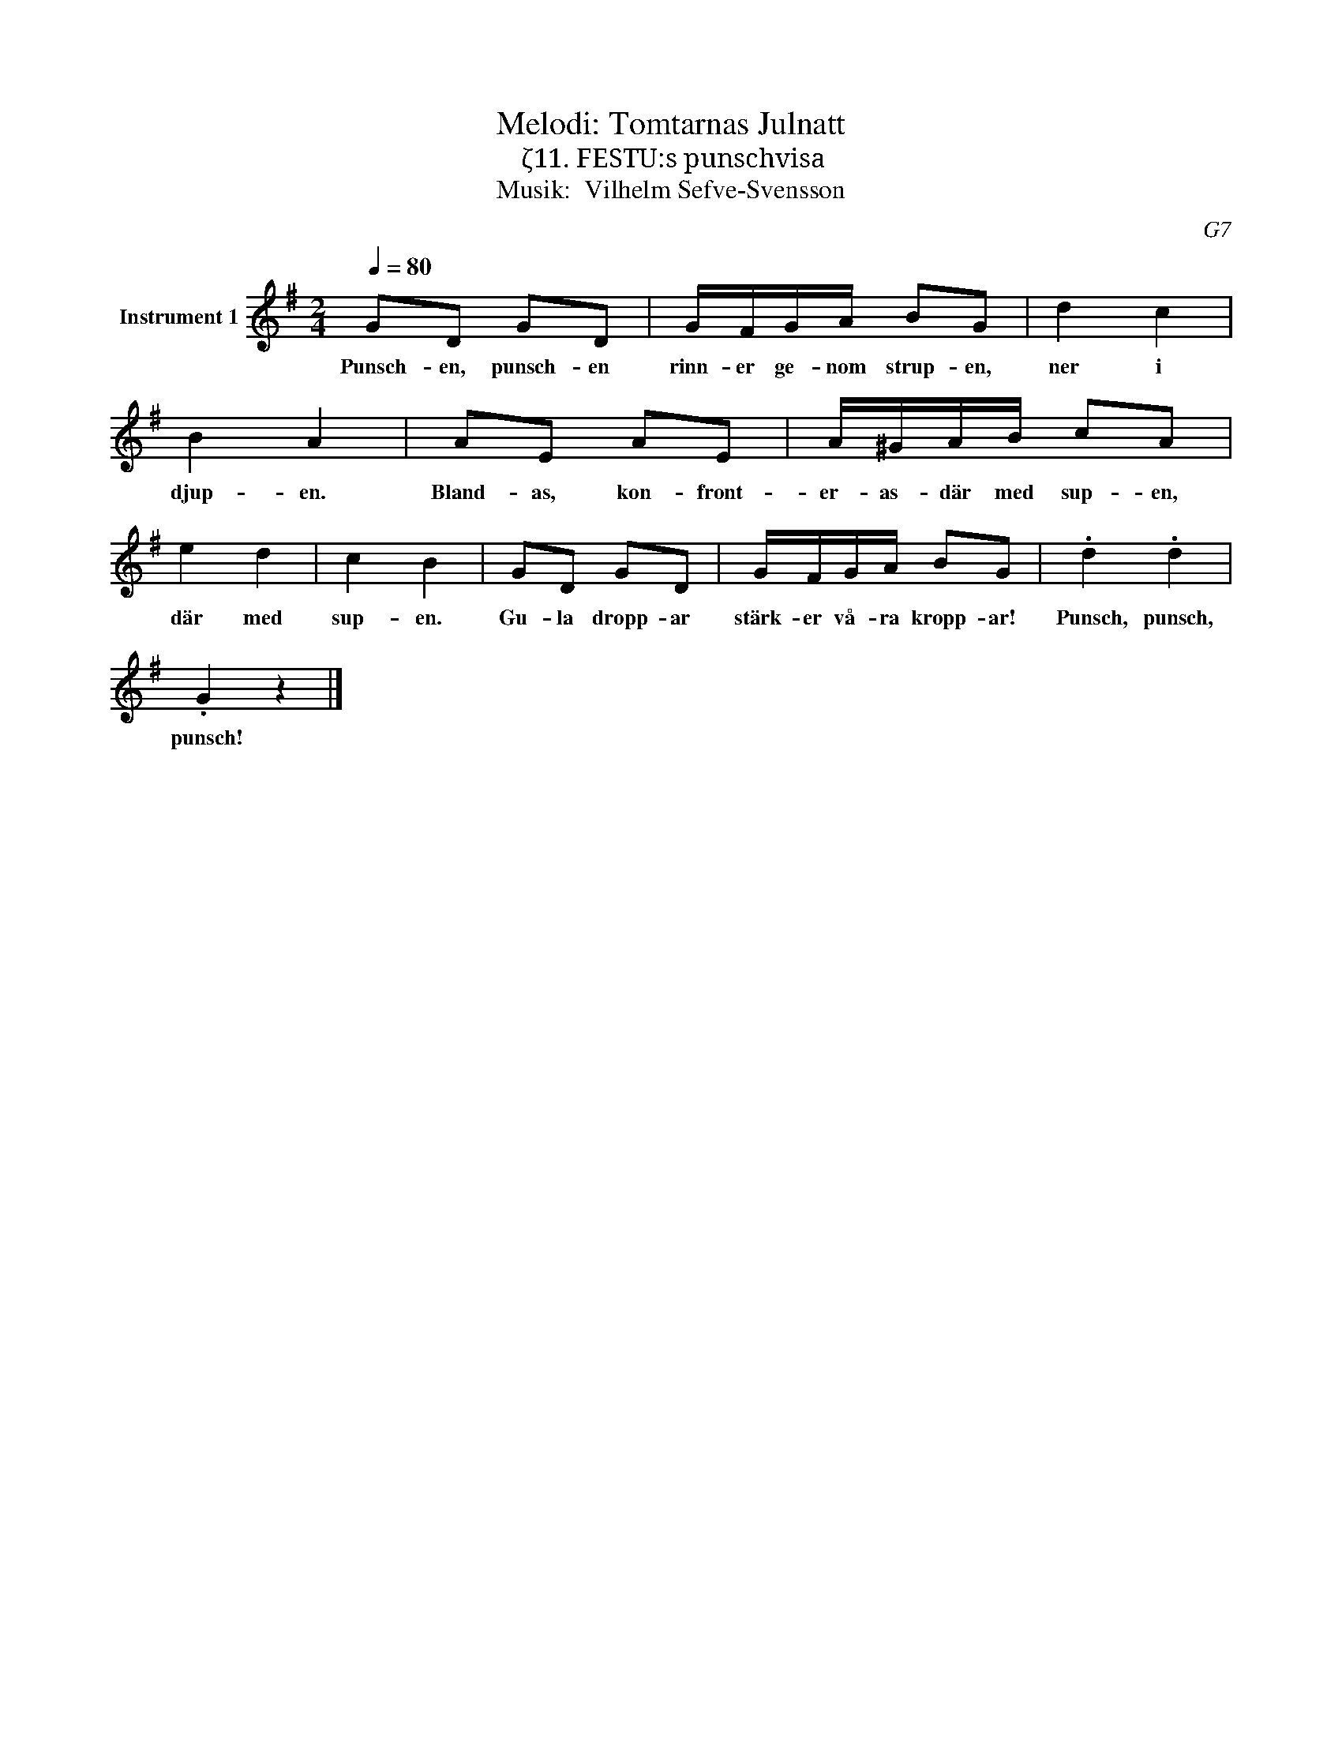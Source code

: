 X:1
T:Melodi: Tomtarnas Julnatt
T:ζ11. FESTU:s punschvisa
T:Musik:  Vilhelm Sefve-Svensson
C:G7
L:1/8
Q:1/4=80
M:2/4
I:linebreak $
K:G
V:1 treble nm="Instrument 1"
V:1
 GD GD | G/F/G/A/ BG | d2 c2 | B2 A2 | AE AE | A/^G/A/B/ cA | e2 d2 | c2 B2 | GD GD | G/F/G/A/ BG | %10
w: Punsch- en, punsch- en|rinn- er ge- nom strup- en,|ner i|djup- en.|Bland- as, kon- front-|er- as- där med sup- en,|där med|sup- en.|Gu- la dropp- ar|stärk- er vå- ra kropp- ar!|
 .d2 .d2 |$ .G2 z2 |] %12
w: Punsch, punsch,|punsch!|

